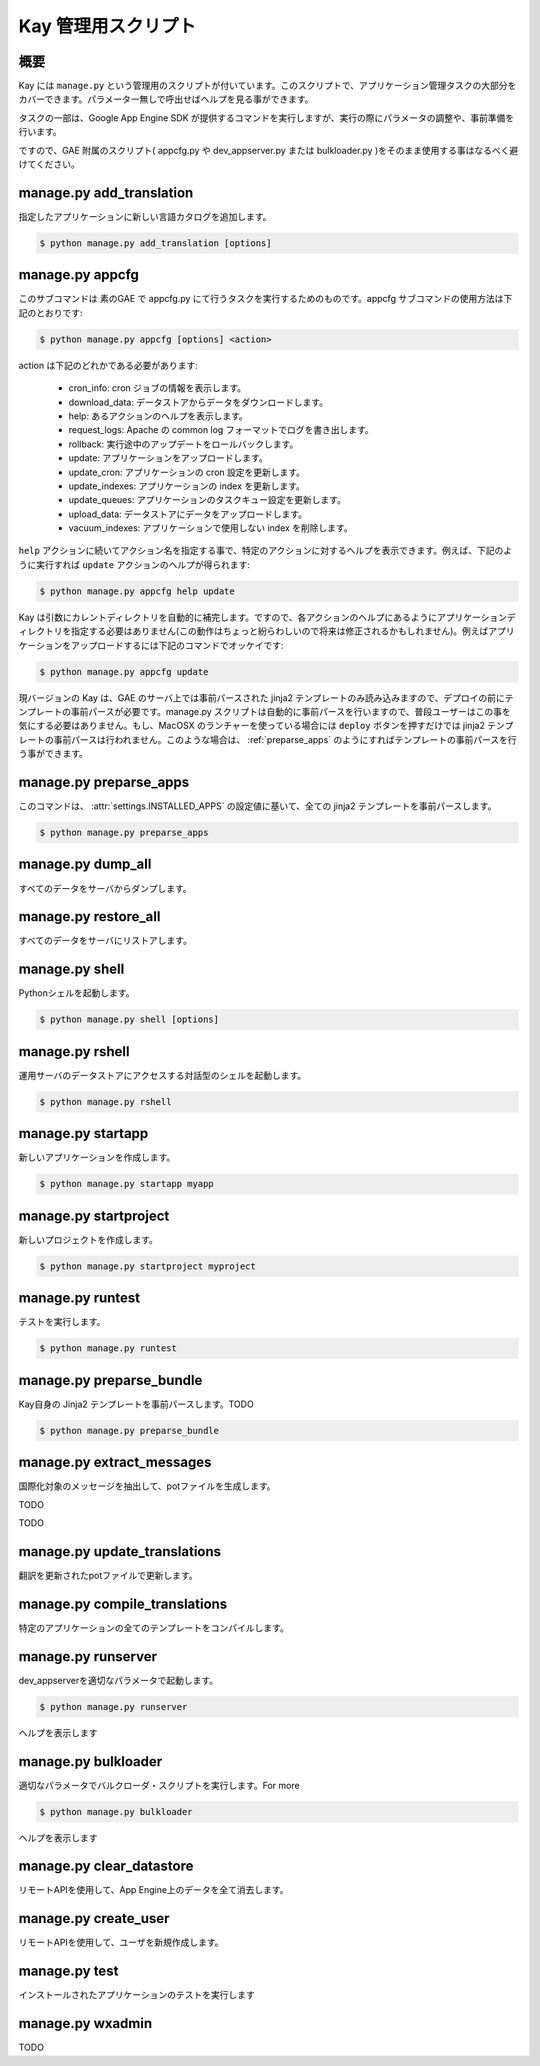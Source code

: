 ====================
Kay 管理用スクリプト
====================

概要
----

Kay には ``manage.py`` という管理用のスクリプトが付いています。このスクリプトで、アプリケーション管理タスクの大部分をカバーできます。パラメーター無しで呼出せばヘルプを見る事ができます。

タスクの一部は、Google App Engine SDK が提供するコマンドを実行しますが、実行の際にパラメータの調整や、事前準備を行います。

ですので、GAE 附属のスクリプト( appcfg.py や dev_appserver.py または bulkloader.py )をそのまま使用する事はなるべく避けてください。


.. program:: manage.py add_translation

manage.py add_translation
-------------------------

指定したアプリケーションに新しい言語カタログを追加します。

.. code-block:: bash

  $ python manage.py add_translation [options]

  
.. cmdoption:: -a app_name

   アプリケーション名を指定します。

.. cmdoption:: -l lang

   言語コードを指定します。例) ja

.. cmdoption:: -f

   指定すると、既存のカタログがあっても上書きされます。


.. _appcfg_label:

manage.py appcfg
----------------

このサブコマンドは 素のGAE で appcfg.py にて行うタスクを実行するためのものです。appcfg サブコマンドの使用方法は下記のとおりです:

.. code-block:: bash

  $ python manage.py appcfg [options] <action>

action は下記のどれかである必要があります:

 * cron_info: cron ジョブの情報を表示します。
 * download_data: データストアからデータをダウンロードします。
 * help: あるアクションのヘルプを表示します。
 * request_logs: Apache の common log フォーマットでログを書き出します。
 * rollback: 実行途中のアップデートをロールバックします。
 * update: アプリケーションをアップロードします。
 * update_cron: アプリケーションの cron 設定を更新します。
 * update_indexes: アプリケーションの index を更新します。
 * update_queues: アプリケーションのタスクキュー設定を更新します。
 * upload_data: データストアにデータをアップロードします。
 * vacuum_indexes: アプリケーションで使用しない index を削除します。

``help`` アクションに続いてアクション名を指定する事で、特定のアクションに対するヘルプを表示できます。例えば、下記のように実行すれば ``update`` アクションのヘルプが得られます:

.. code-block:: bash

  $ python manage.py appcfg help update

Kay は引数にカレントディレクトリを自動的に補完します。ですので、各アクションのヘルプにあるようにアプリケーションディレクトリを指定する必要はありません(この動作はちょっと紛らわしいので将来は修正されるかもしれません)。例えばアプリケーションをアップロードするには下記のコマンドでオッケイです:

.. code-block:: bash

  $ python manage.py appcfg update  


現バージョンの Kay は、GAE のサーバ上では事前パースされた jinja2 テンプレートのみ読み込みますので、デプロイの前にテンプレートの事前パースが必要です。manage.py スクリプトは自動的に事前パースを行いますので、普段ユーザーはこの事を気にする必要はありません。もし、MacOSX のランチャーを使っている場合には ``deploy`` ボタンを押すだけでは jinja2 テンプレートの事前パースは行われません。このような場合は、 :ref:`preparse_apps` のようにすればテンプレートの事前パースを行う事ができます。


.. _preparse_apps:

manage.py preparse_apps
-----------------------

このコマンドは、 :attr:`settings.INSTALLED_APPS` の設定値に基いて、全ての jinja2 テンプレートを事前パースします。

.. code-block:: bash

  $ python manage.py preparse_apps


.. program:: manage.py dump_all

manage.py dump_all
------------------

すべてのデータをサーバからダンプします。

.. cmdoption:: --help

   ヘルプを表示します。

.. cmdoption:: -n, --data-set-name string    

   TODO

.. cmdoption:: -i, --app-id string

   ``appid`` を指定します。

.. cmdoption:: -u, --url string

   URLを指定します。

.. cmdoption:: -d, --directory string


.. seealso:: :doc:`dump_restore`



.. program:: manage.py restore_all

manage.py restore_all
---------------------

すべてのデータをサーバにリストアします。

.. cmdoption:: --help
.. cmdoption:: -n, --data-set-name string    
.. cmdoption:: -i, --app-id string    
.. cmdoption:: -u, --url string    
.. cmdoption:: -d, --directory string    


.. seealso:: :doc:`dump_restore`


.. program:: manage.py shell

manage.py shell
---------------

Pythonシェルを起動します。

.. code-block:: bash

  $ python manage.py shell [options]

  
.. cmdoption:: --datastore-path string

   データストアのパスを指定します。

.. cmdoption:: --history-path string

   クエリの履歴ファイルのパスを指定します。

.. cmdoption:: --no-useful-imports

   自動インポートを解除して起動します。アプリケーション配下のモデル定義がインポートされなくなります。

.. cmdoption:: --no-use-ipython
   
   iPythonを使わずに通常の対話型シェルを起動します。
    
.. seealso:: http://code.google.com/intl/ja/appengine/docs/python/tools/devserver.html#The_Development_Console


.. program:: manage.py rshell

manage.py rshell
----------------

運用サーバのデータストアにアクセスする対話型のシェルを起動します。

.. code-block:: bash

  $ python manage.py rshell


.. cmdoption:: -a, --appid string

   ``appid`` を指定します。

.. cmdoption:: -h, --host string    

   TODO

.. cmdoption:: -p, --path string    

   TODO

.. cmdoption:: --no-useful-imports

   自動インポートを解除して起動します。アプリケーション配下のモデル定義がインポートされなくなります。

.. cmdoption:: --no-secure

   TODO

.. cmdoption:: --no-use-ipython

   iPythonを使わずに通常の対話型シェルを起動します。



.. _startapp:

manage.py startapp
------------------

新しいアプリケーションを作成します。

.. code-block:: bash

  $ python manage.py startapp myapp

  
.. _startproject:

manage.py startproject
----------------------

新しいプロジェクトを作成します。

.. code-block:: bash

  $ python manage.py startproject myproject

  
.. cmdoption:: --proj-name string

   プロジェクト名を指定します


.. _runtest:

manage.py runtest
-----------------

テストを実行します。

.. code-block:: bash

  $ python manage.py runtest


.. _preparse_bundle:

manage.py preparse_bundle
--------------------------

Kay自身の Jinja2 テンプレートを事前パースします。TODO

.. code-block:: bash

  $ python manage.py preparse_bundle

  
.. program:: manage.py extract_messages

manage.py extract_messages
--------------------------

国際化対象のメッセージを抽出して、potファイルを生成します。

.. cmdoption:: -t, --target string

TODO

.. cmdoption:: -d, --domain string messages

TODO


.. program:: manage.py update_translations

manage.py update_translations
-----------------------------

翻訳を更新されたpotファイルで更新します。

.. cmdoption:: -t, --target string    

.. cmdoption:: -l, --lang string    

.. cmdoption:: -s, --statistics


.. program:: manage.py compile_translations

manage.py compile_translations
------------------------------

特定のアプリケーションの全てのテンプレートをコンパイルします。

.. cmdoption:: -a, --app string    


.. program:: manage.py runserver

manage.py runserver
-------------------

dev_appserverを適切なパラメータで起動します。

.. code-block:: bash

  $ python manage.py runserver

.. cmdoption:: --help

ヘルプを表示します

.. seealso:: http://code.google.com/intl/ja/appengine/docs/python/tools/devserver.html#The_Development_Console


.. program:: manage.py bulkloader

manage.py bulkloader
--------------------

適切なパラメータでバルクローダ・スクリプトを実行します。For more

.. code-block:: bash

  $ python manage.py bulkloader

.. cmdoption:: --help

ヘルプを表示します

.. seealso:: http://code.google.com/intl/ja/appengine/docs/python/tools/uploadingdata.html



.. program:: manage.py clear_datastore

manage.py clear_datastore
-------------------------

リモートAPIを使用して、App Engine上のデータを全て消去します。

.. cmdoption:: -a, --appid string    
.. cmdoption:: -h, --host string    
.. cmdoption:: -p, --path string    
.. cmdoption:: -k, --kinds string    
.. cmdoption:: -c, --clear-memcache
.. cmdoption:: --no-secure

.. seealso:: :doc:`dump_restore`



.. program:: manage.py create_user

manage.py create_user
---------------------

リモートAPIを使用して、ユーザを新規作成します。

.. cmdoption:: -u, --user-name string    
.. cmdoption:: -P, --password string
.. cmdoption:: -A, --is-admin
.. cmdoption:: -a, --appid string
.. cmdoption:: -h, --host string
.. cmdoption:: -p, --path string
.. cmdoption:: --no-secure



.. program:: manage.py test

manage.py test
--------------

インストールされたアプリケーションのテストを実行します

.. cmdoption:: --target string    

.. cmdoption:: -v, --verbosity integer 0



.. _wxadmin:

manage.py wxadmin
-----------------

TODO
      
